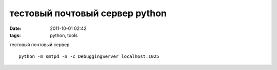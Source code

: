 тестовый почтовый сервер python
###############################

:date: 2011-10-01 02:42
:tags: python, tools

тестовый почтовый сервер

::

  python -m smtpd -n -c DebuggingServer localhost:1025
